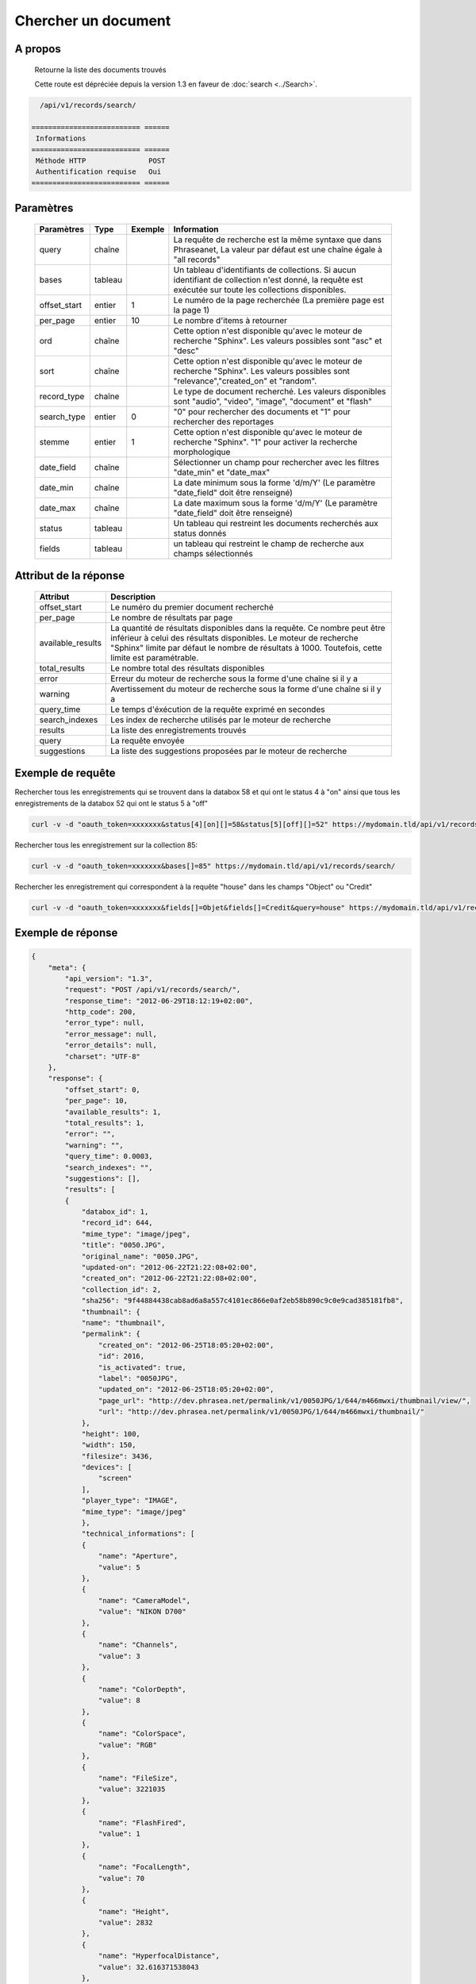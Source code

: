 Chercher un document
====================

A propos
--------

  Retourne la liste des documents trouvés

  Cette route est dépréciée depuis la version 1.3 en faveur de
  :doc:`search <../Search>`.

.. code-block:: bash

    /api/v1/records/search/

  ========================== ======
   Informations
  ========================== ======
   Méthode HTTP               POST
   Authentification requise   Oui
  ========================== ======

Paramètres
----------

  ============= =========== ========= =============
   Paramètres    Type        Exemple   Information
  ============= =========== ========= =============
   query         chaîne                La requête de recherche est la même syntaxe que dans Phraseanet, La valeur par défaut est une chaîne égale à "all records"
   bases         tableau               Un tableau d'identifiants de collections. Si aucun identifiant de collection n'est donné, la requête est exécutée sur toute les collections disponibles.
   offset_start  entier         1      Le numéro de la page recherchée (La première page est la page 1)
   per_page      entier         10     Le nombre d'items à retourner
   ord           chaîne                Cette option n'est disponible qu'avec le moteur de recherche "Sphinx". Les valeurs possibles sont "asc" et "desc"
   sort          chaîne                Cette option n'est disponible qu'avec le moteur de recherche "Sphinx". Les valeurs possibles sont "relevance","created_on" et "random".
   record_type   chaîne                Le type de document recherché. Les valeurs disponibles sont "audio", "video", "image", "document" et "flash"
   search_type   entier         0      "0" pour rechercher des documents et "1" pour rechercher des reportages
   stemme        entier         1      Cette option n'est disponible qu'avec le moteur de recherche "Sphinx". "1" pour activer la recherche morphologique
   date_field    chaîne                Sélectionner un champ pour rechercher avec les filtres "date_min" et "date_max"
   date_min      chaîne                La date minimum sous la forme 'd/m/Y' (Le paramètre "date_field" doit être renseigné)
   date_max      chaîne                La date maximum sous la forme 'd/m/Y' (Le paramètre "date_field" doit être renseigné)
   status        tableau               Un tableau qui restreint les documents recherchés aux status donnés
   fields        tableau               un tableau qui restreint le champ de recherche aux champs sélectionnés
  ============= =========== ========= =============

Attribut de la réponse
----------------------

  ================== ================================
   Attribut              Description
  ================== ================================
  offset_start        Le numéro du premier document recherché
  per_page            Le nombre de résultats par page
  available_results   La quantité de résultats disponibles dans la requête. Ce nombre peut être inférieur à celui des résultats disponibles. Le moteur de recherche "Sphinx" limite par défaut le nombre de résultats à 1000. Toutefois, cette limite est paramétrable.
  total_results       Le nombre total des résultats disponibles
  error               Erreur du moteur de recherche sous la forme d'une chaîne si il y a
  warning             Avertissement du moteur de recherche sous la forme d'une chaîne si il y a
  query_time          Le temps d'éxécution de la requête exprimé en secondes
  search_indexes      Les index de recherche utilisés par le moteur de recherche
  results             La liste des enregistrements trouvés
  query               La requête envoyée
  suggestions         La liste des suggestions proposées par le moteur de recherche
  ================== ================================

Exemple de requête
------------------

Rechercher tous les enregistrements qui se trouvent dans la databox 58 et qui ont le status 4 à "on"
ainsi que tous les enregistrements de la databox 52 qui ont le status 5 à "off"

.. code-block:: bash

    curl -v -d "oauth_token=xxxxxxx&status[4][on][]=58&status[5][off][]=52" https://mydomain.tld/api/v1/records/search/

Rechercher tous les enregistrement sur la collection 85:

.. code-block:: bash

    curl -v -d "oauth_token=xxxxxxx&bases[]=85" https://mydomain.tld/api/v1/records/search/

Rechercher les enregistrement qui correspondent à la requête "house" dans les champs "Object" ou "Credit"

.. code-block:: bash

    curl -v -d "oauth_token=xxxxxxx&fields[]=Objet&fields[]=Credit&query=house" https://mydomain.tld/api/v1/records/search/

Exemple de réponse
------------------

.. code-block:: javascript

    {
        "meta": {
            "api_version": "1.3",
            "request": "POST /api/v1/records/search/",
            "response_time": "2012-06-29T18:12:19+02:00",
            "http_code": 200,
            "error_type": null,
            "error_message": null,
            "error_details": null,
            "charset": "UTF-8"
        },
        "response": {
            "offset_start": 0,
            "per_page": 10,
            "available_results": 1,
            "total_results": 1,
            "error": "",
            "warning": "",
            "query_time": 0.0003,
            "search_indexes": "",
            "suggestions": [],
            "results": [
            {
                "databox_id": 1,
                "record_id": 644,
                "mime_type": "image/jpeg",
                "title": "0050.JPG",
                "original_name": "0050.JPG",
                "updated-on": "2012-06-22T21:22:08+02:00",
                "created_on": "2012-06-22T21:22:08+02:00",
                "collection_id": 2,
                "sha256": "9f44884438cab8ad6a8a557c4101ec866e0af2eb58b890c9c0e9cad385181fb8",
                "thumbnail": {
                "name": "thumbnail",
                "permalink": {
                    "created_on": "2012-06-25T18:05:20+02:00",
                    "id": 2016,
                    "is_activated": true,
                    "label": "0050JPG",
                    "updated_on": "2012-06-25T18:05:20+02:00",
                    "page_url": "http://dev.phrasea.net/permalink/v1/0050JPG/1/644/m466mwxi/thumbnail/view/",
                    "url": "http://dev.phrasea.net/permalink/v1/0050JPG/1/644/m466mwxi/thumbnail/"
                },
                "height": 100,
                "width": 150,
                "filesize": 3436,
                "devices": [
                    "screen"
                ],
                "player_type": "IMAGE",
                "mime_type": "image/jpeg"
                },
                "technical_informations": [
                {
                    "name": "Aperture",
                    "value": 5
                },
                {
                    "name": "CameraModel",
                    "value": "NIKON D700"
                },
                {
                    "name": "Channels",
                    "value": 3
                },
                {
                    "name": "ColorDepth",
                    "value": 8
                },
                {
                    "name": "ColorSpace",
                    "value": "RGB"
                },
                {
                    "name": "FileSize",
                    "value": 3221035
                },
                {
                    "name": "FlashFired",
                    "value": 1
                },
                {
                    "name": "FocalLength",
                    "value": 70
                },
                {
                    "name": "Height",
                    "value": 2832
                },
                {
                    "name": "HyperfocalDistance",
                    "value": 32.616371538043
                },
                {
                    "name": "LightValue",
                    "value": 11.940613708927
                },
                {
                    "name": "MimeType",
                    "value": "image/jpeg"
                },
                {
                    "name": "ShutterSpeed",
                    "value": 0.004
                },
                {
                    "name": "Width",
                    "value": 4256
                }
                ],
                "phrasea_type": "image",
                "uuid": "fc766012-a9c8-49eb-bcbd-c6f5270cb6f5"
            }
            ],
            "query": "recordId=644"
        }
    }
